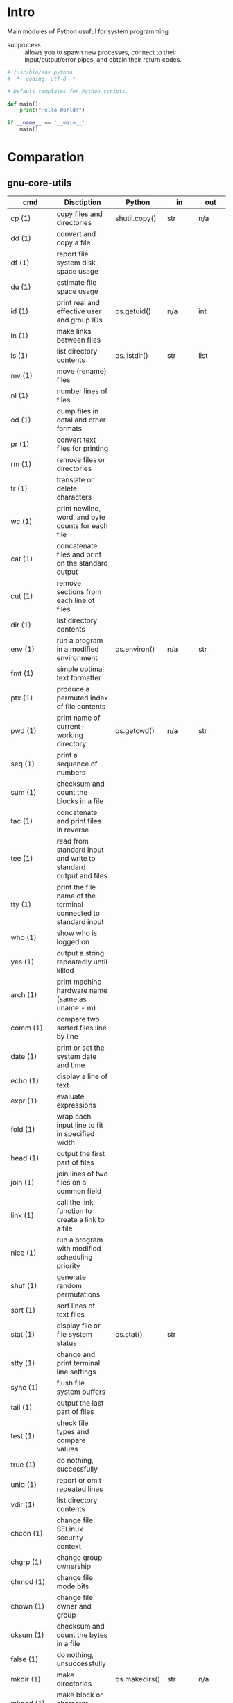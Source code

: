 # File          : wds-python-for-sysamin.org
# Created       : Tue 11 Oct 2016 23:24:38
# Last Modified : Tue 18 Oct 2016 23:28:00 sharlatan
# Author        : sharlatan <sharlatanus@gmail.com>
# Maintainer    : sharlatan
# Short         : Comparation python with shell scripting.

* Intro
Main modules of Python usuful for system programming

- subprocess ::  allows you to spawn new processes, connect to their
                 input/output/error pipes, and obtain their return
                 codes.
#+BEGIN_SRC python
  #!/usr/bin/env python
  # -*- coding: utf-8 -*-

  # Default templates for Python scripts.

  def main():
      print("Hello World!")

  if __name__ == '__main__':
      main()
#+END_SRC
* Comparation
** gnu-core-utils

| cmd           | Disctiption                                                               | Python        | in     | out    | Example |
|---------------+---------------------------------------------------------------------------+---------------+--------+--------+---------|
| cp (1)        | copy files and directories                                                | shutil.copy() | str    | n/a    |         |
| dd (1)        | convert and copy a file                                                   |               |        |        |         |
| df (1)        | report file system disk space usage                                       |               |        |        |         |
| du (1)        | estimate file space usage                                                 |               |        |        |         |
| id (1)        | print real and effective user and group IDs                               | os.getuid()   | n/a    | int    | •       |
| ln (1)        | make links between files                                                  |               |        |        |         |
| ls (1)        | list directory contents                                                   | os.listdir()  | str    | list   | •       |
| mv (1)        | move (rename) files                                                       |               |        |        |         |
| nl (1)        | number lines of files                                                     |               |        |        |         |
| od (1)        | dump files in octal and other formats                                     |               |        |        |         |
| pr (1)        | convert text files for printing                                           |               |        |        |         |
| rm (1)        | remove files or directories                                               |               |        |        |         |
| tr (1)        | translate or delete characters                                            |               |        |        |         |
| wc (1)        | print newline, word, and byte counts for each file                        |               |        |        |         |
| cat (1)       | concatenate files and print on the standard output                        |               |        |        |         |
| cut (1)       | remove sections from each line of files                                   |               |        |        |         |
| dir (1)       | list directory contents                                                   |               |        |        |         |
| env (1)       | run a program in a modified environment                                   | os.environ()  | n/a    | str    | •       |
| fmt (1)       | simple optimal text formatter                                             |               |        |        |         |
| ptx (1)       | produce a permuted index of file contents                                 |               |        |        |         |
| pwd (1)       | print name of current-working directory                                   | os.getcwd()   | n/a    | str    | •       |
| seq (1)       | print a sequence of numbers                                               |               |        |        |         |
| sum (1)       | checksum and count the blocks in a file                                   |               |        |        |         |
| tac (1)       | concatenate and print files in reverse                                    |               |        |        |         |
| tee (1)       | read from standard input and write to standard output and files           |               |        |        |         |
| tty (1)       | print the file name of the terminal connected to standard input           |               |        |        |         |
| who (1)       | show who is logged on                                                     |               |        |        |         |
| yes (1)       | output a string repeatedly until killed                                   |               |        |        |         |
| arch (1)      | print machine hardware name (same as uname - m)                           |               |        |        |         |
| comm (1)      | compare two sorted files line by line                                     |               |        |        |         |
| date (1)      | print or set the system date and time                                     |               |        |        |         |
| echo (1)      | display a line of text                                                    |               |        |        |         |
| expr (1)      | evaluate expressions                                                      |               |        |        |         |
| fold (1)      | wrap each input line to fit in specified width                            |               |        |        |         |
| head (1)      | output the first part of files                                            |               |        |        |         |
| join (1)      | join lines of two files on a common field                                 |               |        |        |         |
| link (1)      | call the link function to create a link to a file                         |               |        |        |         |
| nice (1)      | run a program with modified scheduling priority                           |               |        |        |         |
| shuf (1)      | generate random permutations                                              |               |        |        |         |
| sort (1)      | sort lines of text files                                                  |               |        |        |         |
| stat (1)      | display file or file system status                                        | os.stat()     | str    |        |         |
| stty (1)      | change and print terminal line settings                                   |               |        |        |         |
| sync (1)      | flush file system buffers                                                 |               |        |        |         |
| tail (1)      | output the last part of files                                             |               |        |        |         |
| test (1)      | check file types and compare values                                       |               |        |        |         |
| true (1)      | do nothing, successfully                                                  |               |        |        |         |
| uniq (1)      | report or omit repeated lines                                             |               |        |        |         |
| vdir (1)      | list directory contents                                                   |               |        |        |         |
| chcon (1)     | change file SELinux security context                                      |               |        |        |         |
| chgrp (1)     | change group ownership                                                    |               |        |        |         |
| chmod (1)     | change file mode bits                                                     |               |        |        |         |
| chown (1)     | change file owner and group                                               |               |        |        |         |
| cksum (1)     | checksum and count the bytes in a file                                    |               |        |        |         |
| false (1)     | do nothing, unsuccessfully                                                |               |        |        |         |
| mkdir (1)     | make directories                                                          | os.makedirs() | str    | n/a    |         |
| mknod (1)     | make block or character special files                                     |               |        |        |         |
| nohup (1)     | run a command immune to hangups, with output to a non-tty                 |               |        |        |         |
| nproc (1)     | print the number of processing units available                            |               |        |        |         |
| paste (1)     | merge lines of files                                                      |               |        |        |         |
| pinky (1)     | lightweight finger                                                        |               |        |        |         |
| rmdir (1)     | remove empty directories                                                  | os.rmdir()    | str    | n/a    |         |
| shred (1)     | overwrite a file to hide its contents, and optionally delete it           |               |        |        |         |
| sleep (1)     | delay for a specified amount of time                                      |               |        |        |         |
| split (1)     | split a file into pieces                                                  |               |        |        |         |
| touch (1)     | change file timestamps                                                    |               |        |        |         |
| tsort (1)     | perform topological sort                                                  |               |        |        |         |
| uname (1)     | print system information                                                  | platform      | module | module |         |
| users (1)     | print the user names of users currently logged in to the current host     |               |        |        |         |
| base64 (1)    | base64 encode/decode data and print to standard output                    |               |        |        |         |
| chroot (1)    | run command or interactive shell with special root directory              |               |        |        |         |
| csplit (1)    | split a file into sections determined by context lines                    |               |        |        |         |
| expand (1)    | convert tabs to spaces                                                    |               |        |        |         |
| factor (1)    | factor numbers                                                            |               |        |        |         |
| groups (1)    | print the groups a user is in                                             |               |        |        |         |
| hostid (1)    | print the numeric identifier for the current host                         |               |        |        |         |
| md5sum (1)    | compute and check MD5 message digest                                      | hashlib       | module | module |         |
| mkfifo (1)    | make FIFOs (named pipes)                                                  |               |        |        |         |
| mktemp (1)    | create a temporary file or directory                                      |               |        |        |         |
| numfmt (1)    | Convert numbers from/to huma-readable strings                             |               |        |        |         |
| printf (1)    | format and print data                                                     |               |        |        |         |
| runcon (1)    | run command with specified SELinux security context                       |               |        |        |         |
| stdbuf (1)    | Run COMMAND, with modified buffering operations for its standard streams. |               |        |        |         |
| unlink (1)    | call the unlink function to remove the specified file                     |               |        |        |         |
| uptime (1)    | Tell how long the system has been running.                                |               |        |        |         |
| whoami (1)    | print effective userid                                                    |               |        |        |         |
| dirname (1)   | strip last component from file name                                       |               |        |        |         |
| install (1)   | copy files and set attributes                                             |               |        |        |         |
| logname (1)   | print user's login name                                                   |               |        |        |         |
| pathchk (1)   | check whether file names are valid or portable                            |               |        |        |         |
| sha1sum (1)   | compute and check SHA1 message digest                                     | hashlib       | module | module |         |
| timeout (1)   | run a command with a time limit                                           |               |        |        |         |
| basename (1)  | strip directory and suffix from filenames                                 |               |        |        |         |
| printenv (1)  | print all or part of environment                                          |               |        |        |         |
| readlink (1)  | print resolved symbolic links or canonical file names                     |               |        |        |         |
| realpath (1)  | print the resolved path                                                   |               |        |        |         |
| truncate (1)  | shrink or extend the size of a file to the specified size                 |               |        |        |         |
| unexpand (1)  | convert spaces to tabs                                                    |               |        |        |         |
| dircolors (1) | color setup for ls                                                        |               |        |        |         |
| sha224sum (1) | compute and check SHA224 message digest                                   | hashlib       | module | module |         |
| sha256sum (1) | compute and check SHA256 message digest                                   | hashlib       | module | module |         |
| sha384sum (1) | compute and check SHA384 message digest                                   |               |        |        |         |
| sha512sum (1) | compute and check SHA512 message digest                                   | hashlib       | module | module |         |

** gnu-bash-builtin


| cmd       | Disctiption                                                        | Python    | in          | out | Example |
|-----------+--------------------------------------------------------------------+-----------+-------------+-----+---------|
| .         | Execute commands from a file in the current shell.                 | import    | module name |     |         |
| [ ... ]   | Evaluate conditional expression (synonym "test").                  |           |             |     |         |
| { ... }   | Group commands as a unit.                                          |           |             |     |         |
| ( ... )   |                                                                    |           |             |     |         |
| bg        | Move jobs to the background.                                       |           |             |     |         |
| cd        | Change the shell working directory.                                |           |             |     |         |
| fc        | Display or execute commands from the history list.                 |           |             |     |         |
| fg        | Move job to the foreground.                                        |           |             |     |         |
| if        | Execute commands based on conditional.                             | if        |             |     |         |
| for       | Execute commands for each member in a list.                        | for       |             |     |         |
| let       | Evaluate arithmetic expressions.                                   |           |             |     |         |
| pwd       | Print the name of the current working directory.                   |           |             |     |         |
| set       | Set or unset values of shell options and positional parameters.    |           |             |     |         |
| bind      | Set Readline key bindings and variables.                           |           |             |     |         |
| case      | Execute commands based on pattern matching.                        | elif      |             |     |         |
| dirs      | Display directory stack.                                           |           |             |     |         |
| echo      | Write arguments to the standard output.                            | print     |             |     |         |
| eval      | Execute arguments as a shell command.                              |           |             |     |         |
| exec      | Replace the shell with the given command.                          |           |             |     |         |
| exit      | Exit the shell.                                                    |           |             |     |         |
| hash      | Remember or display program locations.                             |           |             |     |         |
| help      | Display information about builtin commands.                        |           |             |     |         |
| jobs      | Display status of jobs.                                            |           |             |     |         |
| kill      | Send a signal to a job.                                            | os.kill() | int         | n/a |         |
| popd      | Remove directories from stack.                                     |           |             |     |         |
| read      | Read a line from the standard input and split it into fields.      |           |             |     |         |
| test      | Evaluate conditional expression.                                   |           |             |     |         |
| time      | Report time consumed by pipeline's execution.                      |           |             |     |         |
| trap      | Trap signals and other events.                                     |           |             |     |         |
| type      | Display information about command type.                            |           |             |     |         |
| wait      | Wait for job completion and return exit status.                    |           |             |     |         |
| alias     | Define or display aliases.                                         |           |             |     |         |
| break     | Exit for, while, or until loops.                                   |           |             |     |         |
| false     | Return an unsuccessful result.                                     |           |             |     |         |
| local     | Define local variables.                                            |           |             |     |         |
| pushd     | Add directories to stack.                                          |           |             |     |         |
| shift     | Shift positional parameters.                                       |           |             |     |         |
| shopt     | Set and unset shell options.                                       |           |             |     |         |
| times     | Display process times.                                             |           |             |     |         |
| umask     | Display or set file mode mask.                                     |           |             |     |         |
| unset     | Unset values and attributes of shell variables and functions.      |           |             |     |         |
| until     | Execute commands as long as a test does not succeed.               |           |             |     |         |
| while     | Execute commands as long as a test succeeds.                       |           |             |     |         |
| caller    | Return the context of the current subroutine call.                 |           |             |     |         |
| coproc    | Create a coprocess named NAME.                                     |           |             |     |         |
| disown    | Remove jobs from current shell.                                    |           |             |     |         |
| enable    | Enable and disable shell builtins.                                 |           |             |     |         |
| export    | Set export attribute for shell variables.                          |           |             |     |         |
| logout    | Exit a login shell.                                                |           |             |     |         |
| printf    | Formats and prints ARGUMENTS under control of the FORMAT.          |           |             |     |         |
| return    | Return from a shell function.                                      |           |             |     |         |
| select    | Select words from a list and execute commands.                     |           |             |     |         |
| source    | Execute commands from a file in the current shell.                 |           |             |     |         |
| ulimit    | Modify shell resource limits.                                      |           |             |     |         |
| builtin   | Execute shell builtins.                                            |           |             |     |         |
| command   | Execute a simple command or display information about commands.    |           |             |     |         |
| compgen   | Display possible completions depending on the options.             |           |             |     |         |
| compopt   | Modify or display completion options.                              |           |             |     |         |
| declare   | Set variable values and attributes.                                |           |             |     |         |
| getopts   | Parse option arguments.                                            |           |             |     |         |
| history   | Display or manipulate the history list.                            |           |             |     |         |
| mapfile   | Read lines from the standard input into an indexed array variable. |           |             |     |         |
| suspend   | Suspend shell execution.                                           |           |             |     |         |
| typeset   | Set variable values and attributes.                                |           |             |     |         |
| typeset   | Set variable values and attributes.                                |           |             |     |         |
| unalias   | Remove each NAME from the list of defined aliases.                 |           |             |     |         |
| complete  | Specify how arguments are to be completed by Readline.             |           |             |     |         |
| continue  | Resume for, while, or until loops.                                 |           |             |     |         |
| function  | Define shell function.                                             |           |             |     |         |
| readonly  | Mark shell variables as unchangeable.                              |           |             |     |         |
| readonly  | Mark shell variables as unchangeable.                              |           |             |     |         |
| readarray | Read lines from a file into an array variable.                     |           |             |     |         |
| readarray | Read lines from a file into an array variable.                     |           |             |     |         |
| variables | Common shell variable names and usage.                             |           |             |     |         |
|           |                                                                    |           |             |     |         |

** utils-linux
* References
+ Noah Gift and Jeremy M. Jones
  *Python for Unix and Linux System Administration*
  O'Reilly 2008

+ Python documentation https://docs.python.org/
+ IPython Interactive Computing https://www.ipython.org
